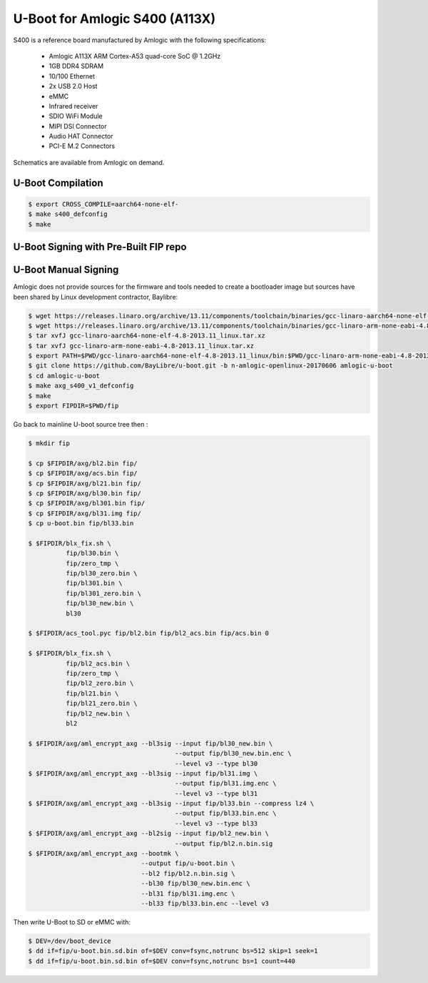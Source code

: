 .. SPDX-License-Identifier: GPL-2.0+

U-Boot for Amlogic S400 (A113X)
===============================

S400 is a reference board manufactured by Amlogic with the following specifications:

 - Amlogic A113X ARM Cortex-A53 quad-core SoC @ 1.2GHz
 - 1GB DDR4 SDRAM
 - 10/100 Ethernet
 - 2x USB 2.0 Host
 - eMMC
 - Infrared receiver
 - SDIO WiFi Module
 - MIPI DSI Connector
 - Audio HAT Connector
 - PCI-E M.2 Connectors

Schematics are available from Amlogic on demand.

U-Boot Compilation
------------------

.. code-block:: bash

    $ export CROSS_COMPILE=aarch64-none-elf-
    $ make s400_defconfig
    $ make

U-Boot Signing with Pre-Built FIP repo
--------------------------------------

.. code-block:: bash
    $ git clone https://github.com/LibreELEC/amlogic-boot-fip --depth=1
    $ cd amlogic-boot-fip
    $ mkdir my-output-dir
    $ ./build-fip.sh s400 /path/to/u-boot/u-boot.bin my-output-dir

U-Boot Manual Signing
---------------------

Amlogic does not provide sources for the firmware and tools needed to create a bootloader
image but sources have been shared by Linux development contractor, Baylibre:

.. code-block:: bash

    $ wget https://releases.linaro.org/archive/13.11/components/toolchain/binaries/gcc-linaro-aarch64-none-elf-4.8-2013.11_linux.tar.xz
    $ wget https://releases.linaro.org/archive/13.11/components/toolchain/binaries/gcc-linaro-arm-none-eabi-4.8-2013.11_linux.tar.xz
    $ tar xvfJ gcc-linaro-aarch64-none-elf-4.8-2013.11_linux.tar.xz
    $ tar xvfJ gcc-linaro-arm-none-eabi-4.8-2013.11_linux.tar.xz
    $ export PATH=$PWD/gcc-linaro-aarch64-none-elf-4.8-2013.11_linux/bin:$PWD/gcc-linaro-arm-none-eabi-4.8-2013.11_linux/bin:$PATH
    $ git clone https://github.com/BayLibre/u-boot.git -b n-amlogic-openlinux-20170606 amlogic-u-boot
    $ cd amlogic-u-boot
    $ make axg_s400_v1_defconfig
    $ make
    $ export FIPDIR=$PWD/fip

Go back to mainline U-boot source tree then :

.. code-block:: bash

    $ mkdir fip

    $ cp $FIPDIR/axg/bl2.bin fip/
    $ cp $FIPDIR/axg/acs.bin fip/
    $ cp $FIPDIR/axg/bl21.bin fip/
    $ cp $FIPDIR/axg/bl30.bin fip/
    $ cp $FIPDIR/axg/bl301.bin fip/
    $ cp $FIPDIR/axg/bl31.img fip/
    $ cp u-boot.bin fip/bl33.bin

    $ $FIPDIR/blx_fix.sh \
              fip/bl30.bin \
              fip/zero_tmp \
              fip/bl30_zero.bin \
              fip/bl301.bin \
              fip/bl301_zero.bin \
              fip/bl30_new.bin \
              bl30

    $ $FIPDIR/acs_tool.pyc fip/bl2.bin fip/bl2_acs.bin fip/acs.bin 0

    $ $FIPDIR/blx_fix.sh \
              fip/bl2_acs.bin \
              fip/zero_tmp \
              fip/bl2_zero.bin \
              fip/bl21.bin \
              fip/bl21_zero.bin \
              fip/bl2_new.bin \
              bl2

    $ $FIPDIR/axg/aml_encrypt_axg --bl3sig --input fip/bl30_new.bin \
                                           --output fip/bl30_new.bin.enc \
                                           --level v3 --type bl30
    $ $FIPDIR/axg/aml_encrypt_axg --bl3sig --input fip/bl31.img \
                                           --output fip/bl31.img.enc \
                                           --level v3 --type bl31
    $ $FIPDIR/axg/aml_encrypt_axg --bl3sig --input fip/bl33.bin --compress lz4 \
                                           --output fip/bl33.bin.enc \
                                           --level v3 --type bl33
    $ $FIPDIR/axg/aml_encrypt_axg --bl2sig --input fip/bl2_new.bin \
                                           --output fip/bl2.n.bin.sig
    $ $FIPDIR/axg/aml_encrypt_axg --bootmk \
                                  --output fip/u-boot.bin \
                                  --bl2 fip/bl2.n.bin.sig \
                                  --bl30 fip/bl30_new.bin.enc \
                                  --bl31 fip/bl31.img.enc \
                                  --bl33 fip/bl33.bin.enc --level v3

Then write U-Boot to SD or eMMC with:

.. code-block:: bash

    $ DEV=/dev/boot_device
    $ dd if=fip/u-boot.bin.sd.bin of=$DEV conv=fsync,notrunc bs=512 skip=1 seek=1
    $ dd if=fip/u-boot.bin.sd.bin of=$DEV conv=fsync,notrunc bs=1 count=440
